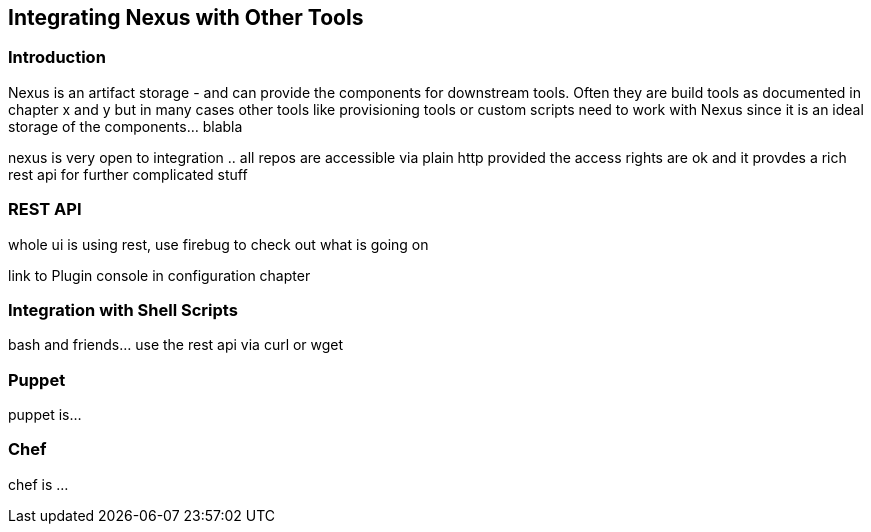 [[integration]]
== Integrating Nexus with Other Tools

[[integration-intro]]
=== Introduction

Nexus is an artifact storage - and can provide the components for
downstream tools. Often they are build tools as documented in chapter
x and y but in many cases other tools like provisioning tools or
custom scripts need to work with Nexus since it is an ideal storage of
the components... blabla

nexus is very open to integration .. all repos are accessible via
plain http provided the access rights are ok and it provdes a rich
rest api for further complicated stuff

[[integration-rest]]
=== REST API 

whole ui is using rest, use firebug to check out what is going on

link to Plugin console in configuration chapter

[[integration-scripts]]
=== Integration with Shell Scripts

bash and friends... use the rest api via curl or wget

[[integration-puppet]]
=== Puppet

puppet is... 

[[integration-chef]]
=== Chef

chef is ...



////
/* Local Variables: */
/* ispell-personal-dictionary: "ispell.dict" */
/* End:             */
////
